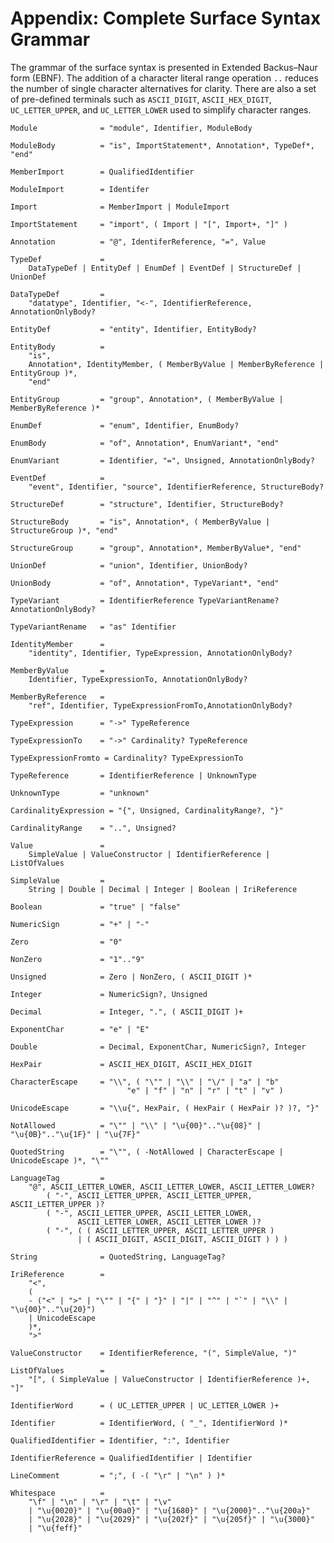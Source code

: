 #+LANGUAGE: en
#+STARTUP: overview hidestars inlineimages entitiespretty

* <<app:syntax>>Appendix: Complete Surface Syntax Grammar

The grammar of the surface syntax is presented in Extended Backus–Naur form (EBNF). The addition of a character literal
range operation =..= reduces the number of single character alternatives for clarity. There are also a set of pre-defined
terminals such as =ASCII_DIGIT=, =ASCII_HEX_DIGIT=, =UC_LETTER_UPPER=, and =UC_LETTER_LOWER= used to simplify character ranges.

#+BEGIN_SRC ebnf
Module              = "module", Identifier, ModuleBody

ModuleBody          = "is", ImportStatement*, Annotation*, TypeDef*, "end"

MemberImport        = QualifiedIdentifier

ModuleImport        = Identifer

Import              = MemberImport | ModuleImport

ImportStatement     = "import", ( Import | "[", Import+, "]" )

Annotation          = "@", IdentiferReference, "=", Value

TypeDef             =
    DataTypeDef | EntityDef | EnumDef | EventDef | StructureDef | UnionDef

DataTypeDef         =
    "datatype", Identifier, "<-", IdentifierReference, AnnotationOnlyBody?

EntityDef           = "entity", Identifier, EntityBody?

EntityBody          =
    "is",
    Annotation*, IdentityMember, ( MemberByValue | MemberByReference | EntityGroup )*,
    "end"

EntityGroup         = "group", Annotation*, ( MemberByValue | MemberByReference )*

EnumDef             = "enum", Identifier, EnumBody?

EnumBody            = "of", Annotation*, EnumVariant*, "end"

EnumVariant         = Identifier, "=", Unsigned, AnnotationOnlyBody?

EventDef            =
    "event", Identifier, "source", IdentifierReference, StructureBody?

StructureDef        = "structure", Identifier, StructureBody?

StructureBody       = "is", Annotation*, ( MemberByValue | StructureGroup )*, "end"

StructureGroup      = "group", Annotation*, MemberByValue*, "end"

UnionDef            = "union", Identifier, UnionBody?

UnionBody           = "of", Annotation*, TypeVariant*, "end"

TypeVariant         = IdentifierReference TypeVariantRename? AnnotationOnlyBody?

TypeVariantRename   = "as" Identifier

IdentityMember      =
    "identity", Identifier, TypeExpression, AnnotationOnlyBody?

MemberByValue       =
    Identifier, TypeExpressionTo, AnnotationOnlyBody?

MemberByReference   =
    "ref", Identifier, TypeExpressionFromTo,AnnotationOnlyBody?

TypeExpression      = "->" TypeReference

TypeExpressionTo    = "->" Cardinality? TypeReference

TypeExpressionFromto = Cardinality? TypeExpressionTo

TypeReference       = IdentifierReference | UnknownType

UnknownType         = "unknown"

CardinalityExpression = "{", Unsigned, CardinalityRange?, "}"

CardinalityRange    = "..", Unsigned?

Value               =
    SimpleValue | ValueConstructor | IdentifierReference | ListOfValues

SimpleValue         =
    String | Double | Decimal | Integer | Boolean | IriReference

Boolean             = "true" | "false"

NumericSign         = "+" | "-"

Zero                = "0"

NonZero             = "1".."9"

Unsigned            = Zero | NonZero, ( ASCII_DIGIT )*

Integer             = NumericSign?, Unsigned

Decimal             = Integer, ".", ( ASCII_DIGIT )+

ExponentChar        = "e" | "E"

Double              = Decimal, ExponentChar, NumericSign?, Integer

HexPair             = ASCII_HEX_DIGIT, ASCII_HEX_DIGIT

CharacterEscape     = "\\", ( "\"" | "\\" | "\/" | "a" | "b"
                          "e" | "f" | "n" | "r" | "t" | "v" )

UnicodeEscape       = "\\u{", HexPair, ( HexPair ( HexPair )? )?, "}"

NotAllowed          = "\"" | "\\" | "\u{00}".."\u{08}" | "\u{0B}".."\u{1F}" | "\u{7F}"

QuotedString        = "\"", ( -NotAllowed | CharacterEscape | UnicodeEscape )*, "\""

LanguageTag         =
    "@", ASCII_LETTER_LOWER, ASCII_LETTER_LOWER, ASCII_LETTER_LOWER?
        ( "-", ASCII_LETTER_UPPER, ASCII_LETTER_UPPER, ASCII_LETTER_UPPER )?
        ( "-", ASCII_LETTER_UPPER, ASCII_LETTER_LOWER,
               ASCII_LETTER_LOWER, ASCII_LETTER_LOWER )?
        ( "-", ( ( ASCII_LETTER_UPPER, ASCII_LETTER_UPPER )
               | ( ASCII_DIGIT, ASCII_DIGIT, ASCII_DIGIT ) ) )

String              = QuotedString, LanguageTag?

IriReference        =
    "<",
    (
    - ("<" | ">" | "\"" | "{" | "}" | "|" | "^" | "`" | "\\" | "\u{00}".."\u{20}")
    | UnicodeEscape
    )*,
    ">"

ValueConstructor    = IdentifierReference, "(", SimpleValue, ")"

ListOfValues        =
    "[", ( SimpleValue | ValueConstructor | IdentifierReference )+, "]"

IdentifierWord      = ( UC_LETTER_UPPER | UC_LETTER_LOWER )+

Identifier          = IdentifierWord, ( "_", IdentifierWord )*

QualifiedIdentifier = Identifier, ":", Identifier

IdentifierReference = QualifiedIdentifier | Identifier

LineComment         = ";", ( -( "\r" | "\n" ) )*

Whitespace          =
    "\f" | "\n" | "\r" | "\t" | "\v"
    | "\u{0020}" | "\u{00a0}" | "\u{1680}" | "\u{2000}".."\u{200a}"
    | "\u{2028}" | "\u{2029}" | "\u{202f}" | "\u{205f}" | "\u{3000}"
    | "\u{feff}"
#+END_SRC

